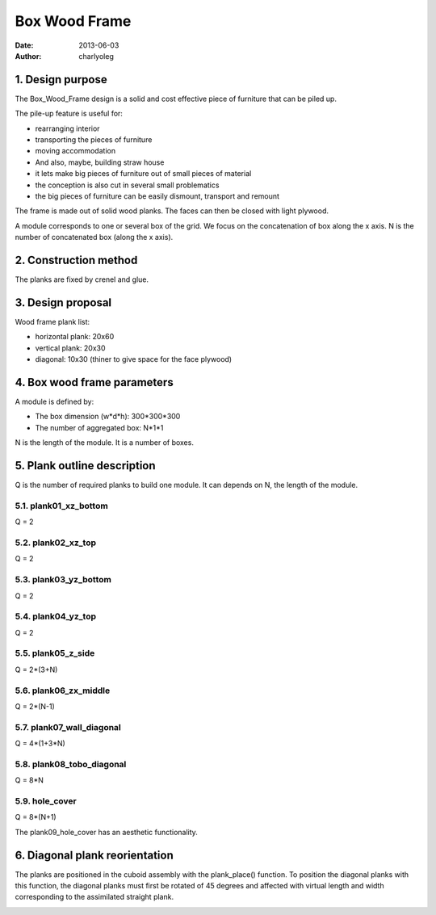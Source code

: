 ==============
Box Wood Frame
==============

:date: 2013-06-03
:author: charlyoleg

1. Design purpose
=================

The Box_Wood_Frame design is a solid and cost effective piece of furniture that can be piled up.

.. image:: images/pile_up_of_pieces_of_furniture.png

The pile-up feature is useful for:

- rearranging interior
- transporting the pieces of furniture
- moving accommodation
- And also, maybe, building straw house
- it lets make big pieces of furniture out of small pieces of material
- the conception is also cut in several small problematics
- the big pieces of furniture can be easily dismount, transport and remount

The frame is made out of solid wood planks. The faces can then be closed with light plywood.


A module corresponds to one or several box of the grid.
We focus on the concatenation of box along the x axis.
N is the number of concatenated box (along the x axis).

2. Construction method
======================

The planks are fixed by crenel and glue.

.. image:: images/crenel_and_fiber_direction.png

3. Design proposal
==================

.. image:: images/design_proposal.png

Wood frame plank list:

- horizontal plank: 20x60
- vertical plank: 20x30
- diagonal: 10x30 (thiner to give space for the face plywood)

4. Box wood frame parameters
============================

A module is defined by:

- The box dimension (w*d*h): 300*300*300
- The number of aggregated box: N*1*1

N is the length of the module. It is a number of boxes.   


.. image:: images/box_wood_frame_parameters_1.png


.. image:: images/box_wood_frame_parameters_2.png


.. image:: images/box_wood_frame_parameters_3.png



5. Plank outline description
============================

Q is the number of required planks to build one module. It can depends on N, the length of the module.

5.1. plank01_xz_bottom
----------------------
Q = 2

.. image:: images/plank01_xz_bottom_outline.png

5.2. plank02_xz_top
-------------------
Q = 2

.. image:: images/plank02_xz_top_outline.png

5.3. plank03_yz_bottom
----------------------
Q = 2

.. image:: images/plank03_yz_bottom_outline.png

5.4. plank04_yz_top
-------------------
Q = 2

.. image:: images/plank04_yz_top_outline.png

5.5. plank05_z_side
-------------------
Q = 2*(3+N)

.. image:: images/plank05_z_side_outline.png

5.6. plank06_zx_middle
----------------------
Q = 2*(N-1)

.. image:: images/plank06_zx_middle_outline.png

5.7. plank07_wall_diagonal
--------------------------
Q = 4*(1+3*N)

.. image:: images/plank07_wall_diagonal_outline.png

5.8. plank08_tobo_diagonal
--------------------------
Q = 8*N

.. image:: images/plank08_tobo_diagonal_outline.png

5.9. hole_cover
---------------
Q = 8*(N+1)

The plank09_hole_cover has an aesthetic functionality.

.. image:: images/plank09_hole_cover_outline.png


6. Diagonal plank reorientation
===============================

The planks are positioned in the cuboid assembly with the plank_place() function. To position the diagonal planks with this function, the diagonal planks must first be rotated of 45 degrees and affected with virtual length and width corresponding to the assimilated straight plank.

.. image:: images/plank07_wall_diagonal_reorientation.png
.. image:: images/plank08_tobo_diagonal_reorientation.png




